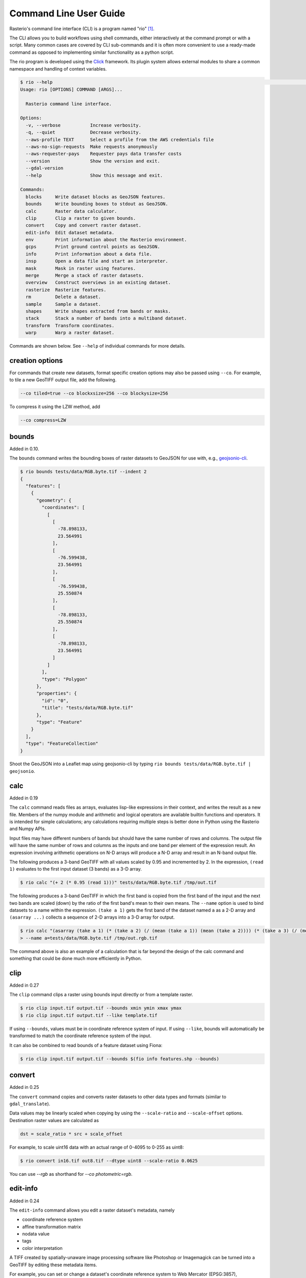 Command Line User Guide
=======================

Rasterio's command line interface (CLI) is a program named "rio" [#]_.

The CLI allows you to build workflows using shell commands, either
interactively at the command prompt or with a script. Many common
cases are covered by CLI sub-commands and it is often more convenient
to use a ready-made command as opposed to implementing similar functionality
as a python script.

The rio program is developed using the `Click <http://click.palletsprojects.com/>`__
framework.  Its plugin system allows external modules to share a common
namespace and handling of context variables.

.. code-block:: console

    $ rio --help                                                                                                                         ⏎
    Usage: rio [OPTIONS] COMMAND [ARGS]...

      Rasterio command line interface.

    Options:
      -v, --verbose           Increase verbosity.
      -q, --quiet             Decrease verbosity.
      --aws-profile TEXT      Select a profile from the AWS credentials file
      --aws-no-sign-requests  Make requests anonymously
      --aws-requester-pays    Requester pays data transfer costs
      --version               Show the version and exit.
      --gdal-version
      --help                  Show this message and exit.

    Commands:
      blocks     Write dataset blocks as GeoJSON features.
      bounds     Write bounding boxes to stdout as GeoJSON.
      calc       Raster data calculator.
      clip       Clip a raster to given bounds.
      convert    Copy and convert raster dataset.
      edit-info  Edit dataset metadata.
      env        Print information about the Rasterio environment.
      gcps       Print ground control points as GeoJSON.
      info       Print information about a data file.
      insp       Open a data file and start an interpreter.
      mask       Mask in raster using features.
      merge      Merge a stack of raster datasets.
      overview   Construct overviews in an existing dataset.
      rasterize  Rasterize features.
      rm         Delete a dataset.
      sample     Sample a dataset.
      shapes     Write shapes extracted from bands or masks.
      stack      Stack a number of bands into a multiband dataset.
      transform  Transform coordinates.
      warp       Warp a raster dataset.


Commands are shown below. See ``--help`` of individual commands for more
details.


creation options
----------------

For commands that create new datasets, format specific creation options may
also be passed using ``--co``. For example, to tile a new GeoTIFF output file,
add the following.

.. code-block:: console

    --co tiled=true --co blockxsize=256 --co blockysize=256

To compress it using the LZW method, add

.. code-block:: console

    --co compress=LZW


bounds
------

Added in 0.10.

The ``bounds`` command writes the bounding boxes of raster datasets to GeoJSON for
use with, e.g., `geojsonio-cli <https://github.com/mapbox/geojsonio-cli>`__.

.. code-block:: console

    $ rio bounds tests/data/RGB.byte.tif --indent 2
    {
      "features": [
        {
          "geometry": {
            "coordinates": [
              [
                [
                  -78.898133,
                  23.564991
                ],
                [
                  -76.599438,
                  23.564991
                ],
                [
                  -76.599438,
                  25.550874
                ],
                [
                  -78.898133,
                  25.550874
                ],
                [
                  -78.898133,
                  23.564991
                ]
              ]
            ],
            "type": "Polygon"
          },
          "properties": {
            "id": "0",
            "title": "tests/data/RGB.byte.tif"
          },
          "type": "Feature"
        }
      ],
      "type": "FeatureCollection"
    }

Shoot the GeoJSON into a Leaflet map using geojsonio-cli by typing
``rio bounds tests/data/RGB.byte.tif | geojsonio``.


calc
----

Added in 0.19

The ``calc`` command reads files as arrays, evaluates lisp-like expressions in
their context, and writes the result as a new file. Members of the numpy
module and arithmetic and logical operators are available builtin functions
and operators. It is intended for simple calculations; any calculations
requiring multiple steps is better done in Python using the Rasterio and Numpy
APIs.

Input files may have different numbers of bands but should have the same
number of rows and columns. The output file will have the same number of rows
and columns as the inputs and one band per element of the expression result.
An expression involving arithmetic operations on N-D arrays will produce a
N-D array and result in an N-band output file.

The following produces a 3-band GeoTIFF with all values scaled by 0.95 and
incremented by 2. In the expression, ``(read 1)`` evaluates to the first
input dataset (3 bands) as a 3-D array.

.. code-block:: console

    $ rio calc "(+ 2 (* 0.95 (read 1)))" tests/data/RGB.byte.tif /tmp/out.tif

The following produces a 3-band GeoTIFF in which the first band is copied from
the first band of the input and the next two bands are scaled (down) by the
ratio of the first band's mean to their own means. The ``--name`` option is
used to bind datasets to a name within the expression. ``(take a 1)`` gets the
first band of the dataset named ``a`` as a 2-D array and ``(asarray ...)``
collects a sequence of 2-D arrays into a 3-D array for output.

.. code-block:: console

    $ rio calc "(asarray (take a 1) (* (take a 2) (/ (mean (take a 1)) (mean (take a 2)))) (* (take a 3) (/ (mean (take a 1)) (mean (take a 3)))))" \
    > --name a=tests/data/RGB.byte.tif /tmp/out.rgb.tif

The command above is also an example of a calculation that is far beyond the
design of the calc command and something that could be done much more
efficiently in Python.

clip
----

Added in 0.27

The ``clip`` command clips a raster using bounds input directly or from a
template raster.

.. code-block:: console

    $ rio clip input.tif output.tif --bounds xmin ymin xmax ymax
    $ rio clip input.tif output.tif --like template.tif

If using ``--bounds``, values must be in coordinate reference system of input.
If using ``--like``, bounds will automatically be transformed to match the
coordinate reference system of the input.

It can also be combined to read bounds of a feature dataset using Fiona:

.. code-block:: console

    $ rio clip input.tif output.tif --bounds $(fio info features.shp --bounds)



convert
-------

Added in 0.25

The ``convert`` command copies and converts raster datasets to other data types
and formats (similar to ``gdal_translate``).

Data values may be linearly scaled when copying by using the ``--scale-ratio``
and ``--scale-offset`` options. Destination raster values are calculated as

.. code-block:: python

    dst = scale_ratio * src + scale_offset

For example, to scale uint16 data with an actual range of 0-4095 to 0-255
as uint8:

.. code-block:: console

    $ rio convert in16.tif out8.tif --dtype uint8 --scale-ratio 0.0625

You can use `--rgb` as shorthand for `--co photometric=rgb`.


edit-info
---------

Added in 0.24

The ``edit-info`` command allows you edit a raster dataset's metadata, namely

- coordinate reference system
- affine transformation matrix
- nodata value
- tags
- color interpretation

A TIFF created by spatially-unaware image processing software like Photoshop
or Imagemagick can be turned into a GeoTIFF by editing these metadata items.

For example, you can set or change a dataset's coordinate reference system to
Web Mercator (EPSG:3857),

.. code-block:: console

    $ rio edit-info --crs EPSG:3857 example.tif

set its :ref:`affine transformation matrix <coordinate-transformation>`,

.. code-block:: console

    $ rio edit-info --transform "[300.0, 0.0, 101985.0, 0.0, -300.0, 2826915.0]" example.tif

or set its nodata value to, e.g., `0`:

.. code-block:: console

    $ rio edit-info --nodata 0 example.tif

or set its color interpretation to red, green, blue, and alpha:

.. code-block:: console

    $ rio edit-info --colorinterp 1=red,2=green,3=blue,4=alpha example.tif

which can also be expressed as:

.. code-block:: console

    $ rio edit-info --colorinterp RGBA example.tif

See :class:`rasterio.enums.ColorInterp` for a full list of supported color
interpretations and the color docs for more information.


info
----

Added in 0.13

The ``info`` command prints structured information about a dataset.

.. code-block:: console

    $ rio info tests/data/RGB.byte.tif --indent 2
    {
      "count": 3,
      "crs": "EPSG:32618",
      "dtype": "uint8",
      "driver": "GTiff",
      "bounds": [
        101985.0,
        2611485.0,
        339315.0,
        2826915.0
      ],
      "lnglat": [
        -77.75790625255473,
        24.561583285327067
      ],
      "height": 718,
      "width": 791,
      "shape": [
        718,
        791
      ],
      "res": [
        300.0379266750948,
        300.041782729805
      ],
      "nodata": 0.0
    }

More information, such as band statistics, can be had using the ``--verbose``
option.

.. code-block:: console

    $ rio info tests/data/RGB.byte.tif --indent 2 --verbose
    {
      "count": 3,
      "crs": "EPSG:32618",
      "stats": [
        {
          "max": 255.0,
          "mean": 44.434478650699106,
          "min": 1.0
        },
        {
          "max": 255.0,
          "mean": 66.02203484105824,
          "min": 1.0
        },
        {
          "max": 255.0,
          "mean": 71.39316199120559,
          "min": 1.0
        }
      ],
      "dtype": "uint8",
      "driver": "GTiff",
      "bounds": [
        101985.0,
        2611485.0,
        339315.0,
        2826915.0
      ],
      "lnglat": [
        -77.75790625255473,
        24.561583285327067
      ],
      "height": 718,
      "width": 791,
      "shape": [
        718,
        791
      ],
      "res": [
        300.0379266750948,
        300.041782729805
      ],
      "nodata": 0.0
    }


insp
----

The ``insp`` command opens a dataset and an interpreter.

.. code-block:: console

    $ rio insp --ipython tests/data/RGB.byte.tif
    Rasterio 0.32.0 Interactive Inspector (Python 2.7.10)
    Type "src.meta", "src.read(1)", or "help(src)" for more information.
    In [1]: print(src.name)
    /path/rasterio/tests/data/RGB.byte.tif

    In [2]: print(src.bounds)
    BoundingBox(left=101985.0, bottom=2611485.0, right=339315.0, top=2826915.0)


mask
----

Added in 0.21

The ``mask`` command masks in pixels from all bands of a raster using features
(masking out all areas not covered by features) and optionally crops the output
raster to the extent of the features.  Features are assumed to be in the same
coordinate reference system as the input raster.

A common use case is masking in raster data by political or other boundaries.

.. code-block:: console

    $ rio mask input.tif output.tif --geojson-mask input.geojson

GeoJSON features may be provided using stdin or specified directly as first
argument, and output can be cropped to the extent of the features.

.. code-block:: console

    $ rio mask input.tif output.tif --crop --geojson-mask - < input.geojson

The feature mask can be inverted to mask out pixels covered by features and
keep pixels not covered by features.

.. code-block:: console

    $ rio mask input.tif output.tif --invert --geojson-mask input.geojson


merge
-----

Added in 0.12.1

The ``merge`` command can be used to flatten a stack of identically structured
datasets.

.. code-block:: console

    $ rio merge rasterio/tests/data/R*.tif merged.tif


overview
--------

New in 0.25

The ``overview`` command creates overviews stored in the dataset, which can
improve performance in some applications.

The decimation levels at which to build overviews can be specified as a
comma separated list

.. code-block:: console

    $ rio overview --build 2,4,8,16

or a base and range of exponents.

.. code-block:: console

    $ rio overview --build 2^1..4

Note that overviews can not currently be removed and are not automatically
updated when the dataset's primary bands are modified.

Information about existing overviews can be printed using the --ls option.

.. code-block:: console

    $ rio overview --ls

The block size (tile width and height) used for overviews (internal
or external) can be specified by setting the ``GDAL_TIFF_OVR_BLOCKSIZE``
environment variable to a power-of-two value between 64 and 4096. The
default value is 128.

.. code-block:: console

    $ GDAL_TIFF_OVR_BLOCKSIZE=256 rio overview --build 2^1..4


rasterize
---------

New in 0.18.

The ``rasterize`` command rasterizes GeoJSON features into a new or existing
raster.

.. code-block:: console

    $ rio rasterize test.tif --res 0.0167 < input.geojson

The resulting file will have an upper left coordinate determined by the bounds
of the GeoJSON (in EPSG:4326, which is the default), with a
pixel size of approximately 30 arc seconds.  Pixels whose center is within the
polygon or that are selected by Bresenham's line algorithm will be burned in
with a default value of 1.

It is possible to rasterize into an existing raster and use an alternative
default value:

.. code-block:: console

    $ rio rasterize existing.tif --default_value 10 < input.geojson

It is also possible to rasterize using a template raster, which will be used
to determine the transform, dimensions, and coordinate reference system of the
output raster:

.. code-block:: console

    $ rio rasterize test.tif --like tests/data/shade.tif < input.geojson

GeoJSON features may be provided using stdin or specified directly as first
argument, and dimensions may be provided in place of pixel resolution:

.. code-block:: console

    $ rio rasterize input.geojson test.tif --dimensions 1024 1024

Other options are available, see:

.. code-block:: console

    $ rio rasterize --help


rm
--

New in 1.0

Invoking the shell's ``$ rm <path>`` on a dataset can be used to
delete a dataset referenced by a file path, but it won't handle
deleting side car files.  This command is aware of datasets and
their sidecar files.


sample
------

New in 0.18.

The sample command reads ``x, y`` positions from stdin and writes the dataset
values at that position to stdout.

.. code-block:: console

    $ cat << EOF | rio sample tests/data/RGB.byte.tif
    > [220649.99999832606, 2719199.999999095]
    > EOF
    [18, 25, 14]

The output of the transform command (see below) makes good input for sample.


shapes
------

New in 0.11.

The ``shapes`` command extracts and writes features of a specified dataset band
out as GeoJSON.

.. code-block:: console

    $ rio shapes tests/data/shade.tif --bidx 1 --precision 6 > shade.geojson

The resulting file, uploaded to Mapbox, looks like this: `sgillies.j1ho338j <https://a.tiles.mapbox.com/v4/sgillies.j1ho338j/page.html?access_token=pk.eyJ1Ijoic2dpbGxpZXMiLCJhIjoiWUE2VlZVcyJ9.OITHkb1GHNh9nvzIfUc9QQ#13/39.6079/-106.4822>`__.

Using the ``--mask`` option you can write out the shapes of a dataset's valid
data region.

.. code-block:: console

    $ rio shapes --mask --precision 6 tests/data/RGB.byte.tif | geojsonio

See http://bl.ocks.org/anonymous/raw/ef244954b719dba97926/.


stack
-----

New in 0.15.

The ``stack`` command stacks a number of bands from one or more input files
into a multiband dataset. Input datasets must be of a kind: same data type,
dimensions, etc. The output is cloned from the first input. By default,
``stack`` will take all bands from each input and write them in same order to
the output. Optionally, bands for each input may be specified using the
following syntax:

- ``--bidx N`` takes the Nth band from the input (first band is 1).
- ``--bidx M,N,O`` takes bands M, N, and O.
- ``--bidx M..O`` takes bands M-O, inclusive.
- ``--bidx ..N`` takes all bands up to and including N.
- ``--bidx N..`` takes all bands from N to the end.

Examples using the Rasterio testing dataset that produce a copy of it.

.. code-block:: console

    $ rio stack RGB.byte.tif stacked.tif
    $ rio stack RGB.byte.tif --bidx 1,2,3 stacked.tif
    $ rio stack RGB.byte.tif --bidx 1..3 stacked.tif
    $ rio stack RGB.byte.tif --bidx ..2 RGB.byte.tif --bidx 3.. stacked.tif

You can use `--rgb` as shorthand for `--co photometric=rgb`.


transform
---------

New in 0.10.

The ``transform`` command reads a JSON array of coordinates, interleaved, and
writes another array of transformed coordinates to stdout.

To transform a longitude, latitude point (EPSG:4326 is the default) to
another coordinate system with 2 decimal places of output precision, do the
following.

.. code-block:: console

    $ echo "[-78.0, 23.0]" | rio transform - --dst-crs EPSG:32618 --precision 2
    [192457.13, 2546667.68]

To transform a longitude, latitude bounding box to the coordinate system of
a raster dataset, do the following.

.. code-block:: console

    $ echo "[-78.0, 23.0, -76.0, 25.0]" | rio transform - --dst-crs tests/data/RGB.byte.tif --precision 2
    [192457.13, 2546667.68, 399086.97, 2765319.94]


.. _warp:

warp
----

New in 0.25

The ``warp`` command warps (reprojects) a raster based on parameters that can be
obtained from a template raster, or input directly.  The output is always
overwritten.

To copy coordinate reference system, transform, and dimensions from a template
raster, do the following:

.. code-block:: console

    $ rio warp input.tif output.tif --like template.tif

You can specify an output coordinate system using a PROJ.4 or EPSG:nnnn string,
or a JSON text-encoded PROJ.4 object:

.. code-block:: console

    $ rio warp input.tif output.tif --dst-crs EPSG:4326

    $ rio warp input.tif output.tif --dst-crs '+proj=longlat +ellps=WGS84 +datum=WGS84'

You can also specify dimensions, which will automatically calculate appropriate
resolution based on the relationship between the bounds in the target crs and
these dimensions:

.. code-block:: console

    $ rio warp input.tif output.tif --dst-crs EPSG:4326 --dimensions 100 200

Or provide output bounds (in source crs) and resolution:

.. code-block:: console

    $ rio warp input.tif output.tif --dst-crs EPSG:4326 --bounds -78 22 -76 24 --res 0.1

Previous command in case of south-up image, ``--`` escapes the next ``-``:

.. code-block:: console

    $ rio warp input.tif output.tif --dst-crs EPSG:4326 --bounds -78 22 -76 24 --res 0.1 -- -0.1

Other options are available, see:

.. code-block:: console

    $ rio warp --help


Rio Plugins
-----------

Rio uses ``click-plugins`` to provide the ability to create additional
subcommands using plugins developed outside rasterio.  This is ideal for
commands that require additional dependencies beyond those used by rasterio, or
that provide functionality beyond the intended scope of rasterio.

For example, `rio-mbtiles <https://github.com/mapbox/rio-mbtiles>`__ provides
a command ``rio mbtiles`` to export a raster to an MBTiles file.

See `click-plugins <https://github.com/click-contrib/click-plugins>`__ for more
information on how to build these plugins in general.

To use these plugins with rio, add the commands to the
``rasterio.rio_plugins`` entry point in your ``setup.py`` file, as described
`here <https://github.com/click-contrib/click-plugins#developing-plugins>`__
and in ``rasterio/rio/main.py``.

See the
`plugin registry <https://github.com/mapbox/rasterio/wiki/Rio-plugin-registry>`__
for a list of available plugins.



Other commands?
---------------

Suggestions for other commands are welcome!

.. [#] In some Linux distributions "rio" may instead refer to the command line
   Diamond Rio MP3 player controller. This conflict can be avoided by
   installing Rasterio in an isolated Python environment.
